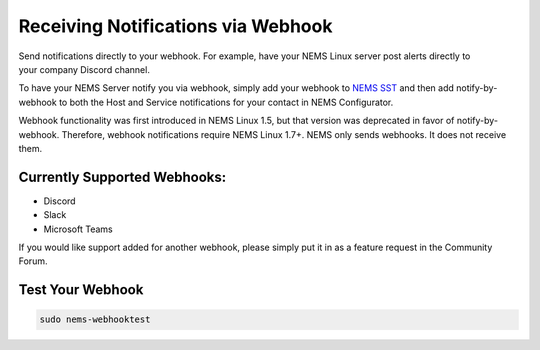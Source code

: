 Receiving Notifications via Webhook
===================================

.. figure:: ../img/discord-nems-webhook.png
  :width: 300
  :align: right
  :alt: Webhook Notification

Send notifications directly to your webhook. For example, have
your NEMS Linux server post alerts directly to your company Discord
channel.

To have your NEMS Server notify you via webhook, simply add your
webhook to `NEMS SST <../apps/nems-sst.html>`__ and then add
notify-by-webhook to both the Host and Service notifications for your
contact in NEMS Configurator.

Webhook functionality was first introduced in NEMS Linux 1.5, but that
version was deprecated in favor of notify-by-webhook. Therefore, webhook
notifications require NEMS Linux 1.7+. NEMS only sends
webhooks. It does not receive them.

Currently Supported Webhooks:
-----------------------------

-  Discord
-  Slack
-  Microsoft Teams

If you would like support added for another webhook, please simply put
it in as a feature request in the Community Forum.

Test Your Webhook
-----------------
.. code-block:: console

    sudo nems-webhooktest
